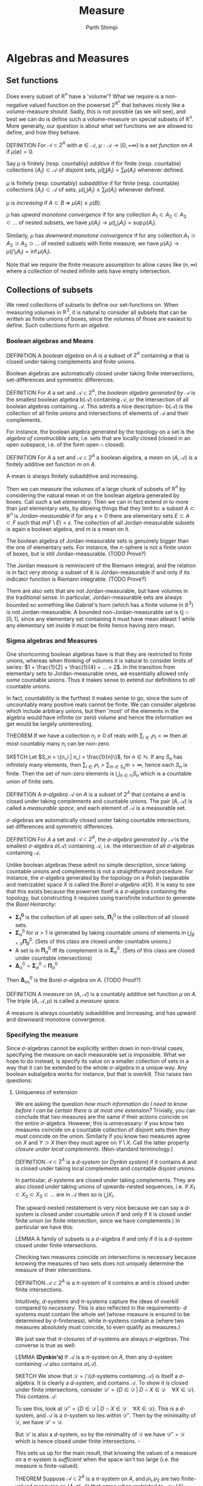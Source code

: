 #+TITLE: Measure
#+AUTHOR: Parth Shimpi
#+STARTUP: latexpreview indent

* Algebras and Measures

** Set functions 

Does every subset of \(\mathbb{R}^n\) have a 'volume'? What we require is a non-negative valued function on the powerset \(2^{\mathbb{R}^n}\) that behaves nicely like a volume-measure should. Sadly, this is not possible (as we will see), and best we can do is define such a volume-measure on special subsets of \(\mathbb{R}^n\). More generally, our question is about what set functions we are allowed to define, and how they behave.

DEFINITION For \(\mathcal{A}\subset 2^A\) with \(\emptyset \in \mathcal{A}\), \(\mu: \mathcal{A}\rightarrow [0,+\infty]\) is a /set function/ on \(A\) if \(\mu(\emptyset) = 0\).

    Say \(\mu\) is finitely (resp. countably) /additive/ if for finite (resp. countable) collections \(\{A_i\}\subset \mathcal{A}\) of disjoint sets, \(\mu(\coprod A_i) = \sum \mu(A_i)\) whenever defined.

    \(\mu\) is finitely (resp. countably) /subadditive/ if for finite (resp. countable) collections \(\{A_i\}\subset \mathcal{A}\) of sets, \(\mu(\bigcup A_i)\leq \sum \mu(A_i)\) whenever defined.

    \(\mu\) is /increasing/ if \(A\subset B \; \Rightarrow \; \mu(A)\leq \mu(B)\). 

    \(\mu\) has /upward monotone convergence/ if for any collection \(A_1 \subset A_2 \subset A_3 \subset ...\) of nested subsets, we have \(\mu(A_i) \rightarrow \mu(\bigcup_i A_i) = \sup \mu(A_i)\). 

    Similarly, \(\mu\) has /downward monotone convergence/ if for any collection \(A_1 \supset A_2 \supset A_3 \supset ...\) of nested subsets with finite measure, we have \(\mu(A_i) \rightarrow \mu(\bigcap_i A_i) = \inf \mu(A_i)\).

        Note that we require the finite measure assumption to allow cases like \((n,\infty)\) where a collection of nested infinite sets have empty intersection.
        
** Collections of subsets

We need collections of subsets to define our set-functions on. When measuring volumes in \(\mathbb{R}^3\), it is natural to consider all subsets that can be written as finite unions of boxes, since the volumes of those are easiest to define. Such collections form an /algebra/.

*** Boolean algebras and Means 

DEFINITION A /boolean algebra/ on \(A\) is a subset of \(2^A\) containing \(\emptyset\) that is closed under taking complements and finite unions.

    Boolean algebras are automatically closed under taking finite intersections, set-differences and symmetric differences.

    DEFINITION For \(A\) a set and \(\mathcal{A} \subset 2^A\), the /boolean algebra generated by \(\mathcal{A}\)/ is the smallest boolean algebra \(\text{b}(\mathcal{A})\) containing \(\mathcal{A}\), or the intersection of all boolean algebras containing \(\mathcal{A}\). This admits a nice description- \(\text{b}(\mathcal{A})\) is the collection of all finite unions and intersections of elements of \(\mathcal{A}\) and their complements.

        For instance, the boolean algebra generated by the topology on a set is the /algebra of constructible sets/, i.e. sets that are locally closed (closed in an open subspace, i.e. of the form \(\text{open} \cap \text{closed}\)).

DEFINITION For \(A\) a set and \(\mathcal{A}\subset 2^A\) a boolean algebra, a /mean/ on \((A,\mathcal{A})\) is a finitely additive set function \(m\) on \(A\).

    A mean is always finitely subadditive and increasing.

Then we can measure the volumes of a large chunk of subsets of \(\mathbb{R}^n\) by considering the natural mean \(m\) on the boolean algebra generated by boxes. Call such a set /elementary/. Then we can in fact extend \(m\) to more than just elementary sets, by allowing things that they limit to: a subset \(A\subset \mathbb{R}^n\) is /Jordan-measurable/ if for any \(\epsilon>0\) there are elementary sets \(E \subset A \subset F\) such that \(m(F\setminus E) < \epsilon\). The collection of all Jordan-measurable subsets is again a boolean algebra, and \(m\) is a mean on it.

    The boolean algebra of Jordan-measurable sets is genuinely bigger than the one of elementary sets. For instance, the \(n\)-sphere is not a finite union of boxes, but is still Jordan-measurable. (TODO Prove?) 

    The Jordan measure is reminiscent of the Riemann integral, and the relation is in fact very strong: a subset of \(\mathbb{R}\) is Jordan-measurable if and only if its indicator function is Riemann integrable. (TODO Prove?) 

    There are also sets that are not Jordan-measurable, but have volumes in the traditional sense. In particular, Jordan-measurable sets are always bounded so something like Gabriel's horn (which has a finite volume in \(\mathbb{R}^3\)) is not Jordan-measurable. A bounded non-Jordan-measurable set is \(\mathbb{Q}\cap [0,1]\), since any elementary set containing it must have mean atleast \(1\) while any elementary set inside it must be finite hence having zero mean.

*** Sigma algebras and Measures 

One shortcoming boolean algebras have is that they are restricted to finite unions, whereas when thinking of volumes it is natural to consider limits of series: \(1 + \frac{1}{2} + \frac{1}{4} + ... = 2\). In the transition from elementary sets to Jordan-measurable ones, we essentially allowed only /some/ countable unions. Thus it makes sense to extend our definitions to /all/ countable unions. 

    In fact, countability is the furthest it makes sense to go, since the sum of uncountably many positive reals cannot be finite. We can consider algebras which include arbitrary unions, but then 'most' of the elements in the algebra would have infinite (or zero) volume and hence the information we get would be largely uninteresting. 

    THEOREM If we have a collection \(n_i \geq 0\) of reals with \(\sum_{i \in I}n_i < \infty\) then at most countably many \(n_i\) can be non-zero.
 
        SKETCH Let \(S_n = \{n_i | n_i > \frac{1}{n}\}\), for \(n \in \mathbb{N}\). If any \(S_n\) has infinitely many elements, then \(\sum_{i \in I}n_i > \sum_{m \in S_n} m= \infty\), hence each \(S_n\) is finite. Then the set of non-zero elements is \(\bigcup_{n\in \mathbb{N}}S_n\) which is a countable union of finite sets.

DEFINITION A /\(\sigma\)-algebra/ \(\mathcal{A}\) on \(A\) is a subset of \(2^A\) that contains \(\emptyset\) and is closed under taking complements and countable unions. The pair \((A,\mathcal{A})\) is called a /measurable space/, and each element of \(\mathcal{A}\) is a measurable set.

    \(\sigma\)-algebras are automatically closed under taking countable intersections, set differences and symmetric differences.

    DEFINITION For \(A\) a set and \(\mathcal{A}\subset 2^A\), the /\(\sigma\)-algebra generated by \(\mathcal{A}\)/ is the smallest \(\sigma\)-algebra \(\sigma(\mathcal{A})\) containing \(\mathcal{A}\), i.e. the intersection of all \(\sigma\)-algebras containing \(\mathcal{A}\).

        Unlike boolean algebras these admit no simple description, since taking countable unions and complements is not a straightforward procedure. For instance, the \(\sigma\)-algebra generated by the topology on a Polish (separable and metrizable) space \(X\) is called the /Borel \(\sigma\)-algebra/ \(\mathcal{B}(X)\). It is easy to see that this exists because the powerset itself is a \(\sigma\)-algebra containing the topology, but constructing it requires using transfinite induction to generate the /Borel Heirarchy/: 

        - \(\mathbf{\Sigma^0_1}\) is the collection of all open sets, \(\mathbf{\Pi}^0_1\) is the collection of all closed sets.
        - \(\mathbf{\Sigma}^0_\alpha\) for \(\alpha > 1\) is generated by taking countable unions of elements in \(\bigcup_{\beta < \alpha} \mathbf{\Pi}^0_\beta\). (Sets of this class are closed under countable unions.)
        - A set is in \(\mathbf{\Pi}^0_\alpha\) iff its complement is in \(\mathbf{\Sigma}^0_\alpha\). (Sets of this class are closed under countable intersections)
        - \(\mathbf{\Delta}^0_{\alpha} = \mathbf{\Sigma}^0_\alpha \cap \mathbf{\Pi}^0_\alpha\)
       
        Then \(\mathbf{\Delta}^0_{\omega_1}\) is the Borel \(\sigma\)-algebra on \(A\). (TODO Proof?)

DEFINITION A /measure/ on \((A,\mathcal{A})\) is a countably additive set function \(\mu\) on \(A\). The triple \((A,\mathcal{A},\mu)\) is called a /measure space/. 

    A measure is always countably subadditive and increasing, and has upward and downward monotone convergence.

*** Specifying the measure 

Since \(\sigma\)-algebras cannot be explicitly written down in non-trivial cases, specifying the measure on each measurable set is impossible. What we hope to do instead, is specify its value on a smaller collection of sets in a way that it can be extended to the whole \(\sigma\)-algebra in a unique way. Any boolean subalgebra works for instance, but that is overkill. This raises two questions:
 
**** Uniqueness of extension
 
We are asking the question /how much information do I need to know before I can be certain there is at most one extension?/ Trivially, you can conclude that two measures are the same if their actions coincide on the entire \(\sigma\)-algebra. However, this is unnecessary: if you know two measures coincide on a countable collection of disjoint sets then they must coincide on the union. Similarly if you know two measures agree on \(X\) and \(Y \supset X\) then they must agree on \(Y\setminus X\). Call the latter property /closure under local complements/. (Non-standard terminology.) 

DEFINITION \(\mathcal{A} \subset 2^A\) is a /\(d\)-system/ (or /Dynkin system/) if it contains \(A\) and is closed under taking local complements and countable disjoint unions.

    In particular, \(d\)-systems are closed under taking complements. They are also closed under taking unions of upwards-nested sequences, i.e. if \(X_1 \subset X_2 \subset X_3 \subset ...\) are in \(\mathcal{A}\) then so is \(\bigcup X_i\).  

    The upward-nested restatement is very nice because we can say a \(d\)-system is closed under countable union if and only if it is closed under finite union (or finite intersection, since we have complements.) In particular we have this: 

    LEMMA A family of subsets is a \(\sigma\)-algebra if and only if it is a \(d\)-system closed under finite intersections.

Checking two measures coincide on intersections is necessary because knowing the measures of two sets does not uniquely determine the measure of their intersections. 

DEFINITION \(\mathcal{A} \subset 2^A\) is a /\(\pi\)-system/ of it contains \(\emptyset\) and is closed under finite intersections.

Intuitively, \(d\)-systems and \(\pi\)-systems capture the ideas of /overkill/ compared to /necessary/. This is also reflected in the requirements- \(d\) systems must contain the whole set (whose measure is ensured to be determined by \(\sigma\)-finiteness), while \(\pi\)-systems contain \(\emptyset\) (where two measures absolutely must coincide, to even qualify as measures.) 

We just saw that \(\pi\)-closures of \(d\)-systems are always \(\sigma\)-algebras. The converse is true as well:

LEMMA *(Dynkin's)* If \(\mathcal{A}\) is a \(\pi\)-system on \(A\), then any \(d\)-system containing \(\mathcal{A}\) also contains \(\sigma(\mathcal{A})\). 

    SKETCH We show that \(\mathcal{D}=\bigcap \{d\text{-systems containing }\mathcal{A}\}\) is itself a \(\sigma\)-algebra. It is clearly a \(d\)-system, and contains \(\mathcal{A}\). To show it is closed under finite intersections, consider \(\mathcal{D}' = \{D \in \mathcal{D}\;|\; D \cap X \in \mathcal{D} \quad \forall X \in \mathcal{D}\}\). This contains \(\mathcal{A}\): 

        To see this, look at \(\mathcal{D}'' = \{D \in \mathcal{D} \; | \; D \cap X \in \mathcal{D} \quad \forall X \in \mathcal{D}\}\). This is a \(d\)-system, and \(\mathcal{A}\) is a \(\pi\)-system so lies within \(\mathcal{D}''\). Then by the minimality of \(\mathcal{D}\), we have \(\mathcal{D}' = \mathcal{D}\).

    But \(\mathcal{D}'\) is also a \(d\)-system, so by the minimality of \(\mathcal{D}\) we have \(\mathcal{D}'' = \mathcal{D}\) which is hence closed under finite intersections. \(\square\)

This sets us up for the main result, that knowing the values of a measure on a \(\pi\)-system is /sufficient/ when the space isn't too large (i.e. the measure is finite-valued). 
 
THEOREM Suppose \(\mathcal{A}\subset 2^A\) is a \(\pi\)-system on \(A\), and \(\mu_1, \mu_2\) are two finite-valued measures on \((A,\sigma(\mathcal{A}))\) that agree when restricted to \(\mathcal{A}\cup \{A\}\). Then they are equal.

    PROOF Let \(\mathcal{D}=\{X\subset \sigma(\mathcal{A}) \; | \; \mu_1(X) = \mu_2 (X)\}\supset \mathcal{A} \cup \{A\}\). If we show \(\mathcal{D}\) is a \(d\)-system, we are done by the lemma. If \(B,C \in \mathcal{D}\) with \(B\subset C\), then since measures are additive and finite-valued we have \(\mu_1(C\setminus B) = \mu_1(C)-\mu_1(B) = \mu_2(C)-\mu_2(B) = \mu_2(C\setminus B)\). Similarly, if \(A_1, A_2,...\) are disjoint sets in \(\mathcal{D}\) then \(\mu_1(\bigsqcup_1^\infty A_i) = \lim_{n\rightarrow \infty} \sum_1^n \mu_1(A_i) =\lim_{n\rightarrow \infty} \sum_1^n \mu_2(A_i) = \mu_2(\bigsqcup_1^\infty A_i) \). \(\square\)

**** Constructing the extension 

While \(\pi\)-systems uniquely determine the measure on the rest of the space, that usually isn't enough information to readily study the resulting measure. To define an extension constructively, we demand slightly more structure:

DEFINITION A /ring/ \(\mathcal{A}\) on \(A\) is a subset of \(2^A\) containing \(\emptyset\) that is closed under finite unions and set-difference.

    Rings are closed under finite intersection and symmetric differences. In fact, \((\mathcal{A}, \Delta, \cap)\) is an algebraic ring with zero \(\emptyset\). Boolean algebras then correspond to rings with a unit (the set \(A\)).

    It is clear that every boolean algebra is a ring, but a ring need not contain the whole set. Intuitively, a ring cannot 'climb' to the topmost level (with just finite unions) while a boolean algebra can. For instance, all finite subsets of \(\mathbb{N}\) form a ring which isn't a boolean algebra. Thus we are still demanding less information than a boolean algebra. 

We claim that knowing how a measure behaves on a generating ring is enough to /construct/ the rest of it.

THEOREM *(Caratheodory Extension)* Suppose \(\mathcal{A}\) is a ring on \(A\) and \(\mu: \mathcal{A}\rightarrow[0,\infty]\) is a countably additive set-function. Then \(\mu\) can be extended to a measure on \(\sigma(\mathcal{A})\).

    Countably additive set-functions on rings are termed /pre-measures/.

    PROOF We define the /outer measure/ \(\mu^*: 2^A\rightarrow [0,\infty] \) by 
   
    \[\mu^*(X) = \inf\left\{\sum_1^\infty \mu(A_i) \; | \quad A_i \in \mathcal{A}, \; X \subset \bigcup_1^\infty A_i\right\} \], (assuming \(\inf \emptyset = \infty\)).

    The outer measure is increasing (trivially), and countably subadditive:

        To see this, suppose \(X_1,X_2,...\) is a countable sequence in \(2^A\). If \(\mu^*(\bigcup_1^\infty X_i) < \infty\), then for any \(\epsilon>0\) and \(X_n\) there is an \(\mathcal{A}\)-cover \(A_{n1},A_{n2},...\) such that \(\mu^*(X_n) + \frac{\epsilon}{2^n} \geq \sum_{i=1}^\infty \mu(A_{ni})\). Then \(A_{mn}\) is an \(\mathcal{A}\)-cover of \(\bigcup_1^\infty X_i\), so we have \(\mu^*(\bigcup_1^\infty X_i) \leq \sum_{j=1}^\infty \sum_{i=1}^\infty A_{ji} \leq \epsilon + \sum_1^\infty X_i\). Since \(\epsilon>0\) was arbitrary, we get the required inequality.

    \(\mu^*\) is an /extension/ of \(\mu\), i.e. they agree on \(\mathcal{A}\):

        Suppose \(X\in \mathcal{A}\). Then for any \(\mathcal{A}\)-cover \(A_1,A_2,...\) of \(X\), countable subadditivity of \(\mu\) gives us \(\mu(X) \leq \sum_1^n\mu(A_n)\). Since this is true for all covers, it must be true for the infimum over all covers i.e. \(\mu(X)\leq \mu^*(X)\). But one of these covers is \(X,\emptyset, \emptyset, ...\) so \(\mu^*(X)\leq \mu(X)\).

    We say \(M \in 2^A\) is /\(\mu^*\)-measurable/ if \(\forall X \in 2^A, \; \mu^*(X) = \mu^*(X\cap M) + \mu^*(X \cap M^c)\). Let \(\mathcal{M}\) be the collection of all such sets. This contains \(\mathcal{A}\):

        If \(A_0 \in \mathcal{A}\) and \(X\in 2^A\), then subadditivity gives us \(\mu^*(X) \leq \mu^*(X\cap A_0) + \mu^*(X\cap A_0^c)\). On the other hand, wlog \(\mu^*(X)<\infty\) and hence for any \(\epsilon>0\) there is an \(\mathcal{A}\)-cover \(A_1,A_2,...\) such that \(\mu^*(X) +\epsilon \geq \sum_1^\infty \mu(A_i)\). Then we have \(\mathcal{A}\)-covers given as \(X\cap A_0 \subset \bigcup_1^\infty (A_0\cap A_i)\), \(X \cap A_0^c \subset \bigcup_1^\infty (A_0^c \cap A_i)\). This immediately gives us

         \[ \mu^*(X\cap A_0) + \mu^*(X\cap A_0^c) \leq \sum_1^\infty \mu(A_i\cap A_0) + \sum_1^\infty\mu(A_i\cap A_0^c) = \sum_1^\infty \Mu(A_i) \leq \mu^*(X) + \epsilon \]. 

        Since this holds for arbitrary \(\epsilon\), we are done.

    \(\mathcal{M}\) is a \(\sigma\)-algebra: 
     
        To see it is a \(\pi\)-system, observe that \(\emptyset\in \mathcal{M}\) and if \(M,N\in \mathcal{M}\) then for any \(X \in 2^A\) we have 

\begin{align*}
\mu^*(X) &= \mu^*(X \cap M) + \mu^*(X \cap M^c) \\ 
&= \mu^*(X\cap M \cap N) + \mu^*(X \cap M \cap N^c) + \mu^*(X \cap M^c )\\
&= \mu^*(X\cap M \cap N) + \mu^*(X \cap M \cap N^c) + \mu^*(X \cap (M \cap N)^c \cap M^c )\\
&= \mu^*(X\cap (M \cap N)) + \mu^* (X \cap (M\cap N)^c \cap M) + \mu^*(X \cap (M \cap N)^c \cap M^c) \\ 
&= \mu^*(X\cap (M\cap N)) + \mu^* (X\cap (M\cap N)^c)
\end{align*}

        Hence it is closed under taking finite intersections. To see it is a \(d\)-system, see that is closed under taking complements from definition. Now if \(M_1, M_2, ...\) is a collection of disjoint \(\mu^*\)-measurable sets then for any \(X\in 2^A\), we have 

\begin{align*}
\mu^*(X)&=\mu^*(X \cap M_1) + \mu^* (X \cap M_1^c) \\ 
&= \mu^*(X\cap M_1) + \mu^* (X\cap \underbrace{M_1^c \cap M_2}_{M_2}) + \mu^* (X \cap M_1 ^c \cap M_2^c) \\ 
&\vdots \\
&= \sum_1^n \mu^*(X\cap M_i) + \mu^* (X \cap (\bigsqcup_1^n M_i)^c)
\end{align*}

        for all finite \(n\). Since \(\mu^*\) is increasing we have  \(\mu^*(X\cap (\bigsqcup_1^nM_i)^c)\geq \mu^*(X\cap (\bigcup_1^\infty M_i)^c)\), i.e. \(\mu^*(X)\geq \sum_1^n \mu^*(X\cap M_i) + \mu^* (X\cap (\bigsqcup_1^\infty M_i)^c)\). This must also hold in the limit, and then using countable subadditivity we get \(\mu^*(X)\geq \sum_1^\infty \mu^*(X\cap M_i) + \mu^*(X\cap (\bigsqcup_1^\infty M_i)^c) \geq \mu^*(X\cap \bigsqcup_1^\infty M_i) + \mu^*(X\cap (\bigsqcup_1^\infty M_i)^c)\). On the other hand, subadditivity gives us \(\mu^*(X\cap \bigsqcup_1^\infty M_i) + \mu^*(X \cap (\bigsqcup_1^\infty M_i)^c) \leq \mu^*(X)\). 

        This simultaneously shows us \(\mu^*\) is countably additive, and hence a measure on \(\mathcal{M}\)!

    Since \(\mu\) extends to a measure on atleast one \(\sigma\)-algebra containing \(\mathcal{A}\), it extends to the smallest one, \(\sigma(\mathcal{A})\). \(\square\)

As we saw in the previous section, this extension is unique if it turns out that \(\mu(A)<\infty\). We can in fact do better, and allow cases where \(A\) is only countably finite: 

DEFINITION A set-function \(\mu\) on \(A\) is \(\sigma\)-finite if \(A\) can be covered by countably many \(\mu\)-finite sets. 

    This helps avoid edge cases like for example the ring on \(\mathbb{R}\) generated by semi-open intervals \((a,b]\) where each interval has pre-measure \(\infty\). This can be extended in two ways- either let everything non-empty in the \(\sigma\)-algebra go to \(\infty\), or simply the counting measure (where singleton sets have measure \(1\)). Note that the second one doesn't arise from Caratheodory.

LEMMA The extension given by Caratheodory's theorem is unique if the pre-measure is \(\sigma\)-finite. 

    SKETCH By \(\sigma\)-finiteness of \(\mu\), we have \(A = \bigcup A_i\) for countably many \(A_i \in \mathcal{A}\), such that \(\mu(A_i)<\infty\). By closure properties of the ring \(\mathcal{A}\), we can assume the sets are disjoint. Then for any \(i\), \(\mathcal{A}_i=\{X\cap A_i | X \in \mathcal{A}\}\) is a ring (in particular, a \(\pi\)-system) on \(A_i\) that generates the \(\sigma\)-algebra \(\sigma(\mathcal{A}_i)=\{X\cap A_i | X \in \sigma(\mathcal{A})\}\). The uniqueness theorem tells us that the extensions \(\mu|_{\mathcal{A}_i} \rightarrow \mu^*|_{\sigma(\mathcal{A}_i)} \) are unique. But then any \(X\in \sigma(\mathcal{A})\) can be written as \(\bigsqcup_1^\infty (X\cap A_i)\). Since the value of \(\mu^*\) is uniquely determined on each \(X\cap A_i \subset \sigma(\mathcal{A}_i)\), we are done. \(\square\)
